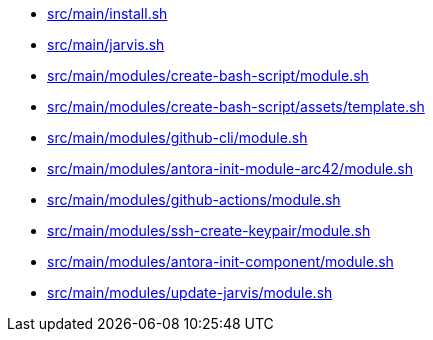 * xref:AUTO-GENERATED:bash-docs/src/main/install-sh.adoc[src/main/install.sh]
* xref:AUTO-GENERATED:bash-docs/src/main/jarvis-sh.adoc[src/main/jarvis.sh]
* xref:AUTO-GENERATED:bash-docs/src/main/modules/create-bash-script/module-sh.adoc[src/main/modules/create-bash-script/module.sh]
* xref:AUTO-GENERATED:bash-docs/src/main/modules/create-bash-script/assets/template-sh.adoc[src/main/modules/create-bash-script/assets/template.sh]
* xref:AUTO-GENERATED:bash-docs/src/main/modules/github-cli/module-sh.adoc[src/main/modules/github-cli/module.sh]
* xref:AUTO-GENERATED:bash-docs/src/main/modules/antora-init-module-arc42/module-sh.adoc[src/main/modules/antora-init-module-arc42/module.sh]
* xref:AUTO-GENERATED:bash-docs/src/main/modules/github-actions/module-sh.adoc[src/main/modules/github-actions/module.sh]
* xref:AUTO-GENERATED:bash-docs/src/main/modules/ssh-create-keypair/module-sh.adoc[src/main/modules/ssh-create-keypair/module.sh]
* xref:AUTO-GENERATED:bash-docs/src/main/modules/antora-init-component/module-sh.adoc[src/main/modules/antora-init-component/module.sh]
* xref:AUTO-GENERATED:bash-docs/src/main/modules/update-jarvis/module-sh.adoc[src/main/modules/update-jarvis/module.sh]
